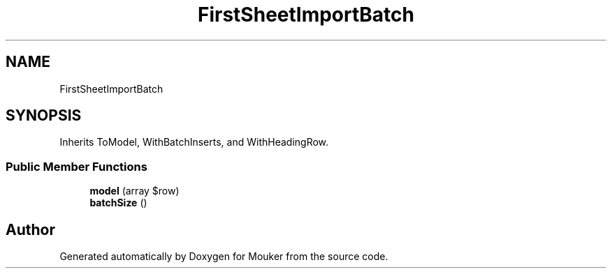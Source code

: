 .TH "FirstSheetImportBatch" 3 "Mouker" \" -*- nroff -*-
.ad l
.nh
.SH NAME
FirstSheetImportBatch
.SH SYNOPSIS
.br
.PP
.PP
Inherits ToModel, WithBatchInserts, and WithHeadingRow\&.
.SS "Public Member Functions"

.in +1c
.ti -1c
.RI "\fBmodel\fP (array $row)"
.br
.ti -1c
.RI "\fBbatchSize\fP ()"
.br
.in -1c

.SH "Author"
.PP 
Generated automatically by Doxygen for Mouker from the source code\&.
